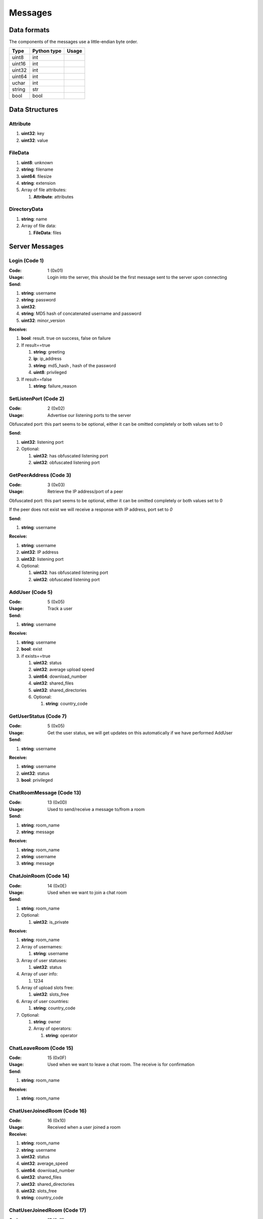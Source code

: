 ========
Messages
========

.. contents:

Data formats
============

The components of the messages use a little-endian byte order.

+--------+-------------+-------+
| Type   | Python type | Usage |
+========+=============+=======+
| uint8  | int         |       |
+--------+-------------+-------+
| uint16 | int         |       |
+--------+-------------+-------+
| uint32 | int         |       |
+--------+-------------+-------+
| uint64 | int         |       |
+--------+-------------+-------+
| uchar  | int         |       |
+--------+-------------+-------+
| string | str         |       |
+--------+-------------+-------+
| bool   | bool        |       |
+--------+-------------+-------+


Data Structures
===============

Attribute
---------

1. **uint32**: key
2. **uint32**: value


FileData
--------

1. **uint8**: unknown
2. **string**: filename
3. **uint64**: filesize
4. **string**: extension
5. Array of file attributes:

   1. **Attribute**: attributes


DirectoryData
-------------

1. **string**: name
2. Array of file data:

   1. **FileData**: files


Server Messages
===============


Login (Code 1)
--------------

:Code: 1 (0x01)
:Usage: Login into the server, this should be the first message sent to the server upon connecting
:Send:

1. **string**: username
2. **string**: password
3. **uint32**:
4. **string**: MD5 hash of concatenated username and password
5. **uint32**: minor_version

:Receive:

1. **bool**: result. true on success, false on failure
2. If result==true

   1. **string**: greeting
   2. **ip**: ip_address
   3. **string**: md5_hash , hash of the password
   4. **uint8**: privileged

3. If result==false

   1. **string**: failure_reason


SetListenPort (Code 2)
----------------------

:Code: 2 (0x02)
:Usage: Advertise our listening ports to the server
Obfuscated port: this part seems to be optional, either it can be omitted completely or both values set to 0

:Send:

1. **uint32**: listening port
2. Optional:

   1. **uint32**: has obfuscated listening port
   2. **uint32**: obfuscated listening port


GetPeerAddress (Code 3)
-----------------------

:Code: 3 (0x03)
:Usage: Retrieve the IP address/port of a peer
Obfuscated port: this part seems to be optional, either it can be omitted completely or both values set to 0

If the peer does not exist we will receive a response with IP address, port set to `0`

:Send:

1. **string**: username

:Receive:

1. **string**: username
2. **uint32**: IP address
3. **uint32**: listening port
4. Optional:

   1. **uint32**: has obfuscated listening port
   2. **uint32**: obfuscated listening port


AddUser (Code 5)
----------------

:Code: 5 (0x05)
:Usage: Track a user
:Send:

1. **string**: username

:Receive:

1. **string**: username
2. **bool**: exist
3. if exists==true

   1. **uint32**: status
   2. **uint32**: average upload speed
   3. **uint64**: download_number
   4. **uint32**: shared_files
   5. **uint32**: shared_directories
   6. Optional:

      1. **string**: country_code


GetUserStatus (Code 7)
----------------------

:Code: 5 (0x05)
:Usage: Get the user status, we will get updates on this automatically if we have performed AddUser
:Send:

1. **string**: username

:Receive:

1. **string**: username
2. **uint32**: status
3. **bool**: privileged


ChatRoomMessage (Code 13)
-------------------------

:Code: 13 (0x0D)
:Usage: Used to send/receive a message to/from a room
:Send:

1. **string**: room_name
2. **string**: message

:Receive:

1. **string**: room_name
2. **string**: username
3. **string**: message


ChatJoinRoom (Code 14)
----------------------

:Code: 14 (0x0E)
:Usage: Used when we want to join a chat room
:Send:

1. **string**: room_name
2. Optional:

   1. **uint32**: is_private

:Receive:

1. **string**: room_name
2. Array of usernames:

   1. **string**: username

3. Array of user statuses:

   1. **uint32**: status

4. Array of user info:

   1. 1234

5. Array of upload slots free:

   1. **uint32**: slots_free

6. Array of user countries:

   1. **string**: country_code

7. Optional:

   1. **string**: owner
   2. Array of operators:

      1. **string**: operator


ChatLeaveRoom (Code 15)
-----------------------

:Code: 15 (0x0F)
:Usage: Used when we want to leave a chat room. The receive is for confirmation
:Send:

1. **string**: room_name

:Receive:

1. **string**: room_name


ChatUserJoinedRoom (Code 16)
----------------------------

:Code: 16 (0x10)
:Usage: Received when a user joined a room
:Receive:

1. **string**: room_name
2. **string**: username
3. **uint32**: status
4. **uint32**: average_speed
5. **uint64**: download_number
6. **uint32**: shared_files
7. **uint32**: shared_directories
8. **uint32**: slots_free
9. **string**: country_code


ChatUserJoinedRoom (Code 17)
----------------------------

:Code: 17 (0x11)
:Usage: Received when a user left a room
:Receive:

1. **string**: room_name
2. **string**: username


ConnectToPeer (Code 18)
-----------------------

:Code: 18 (0x12)
:Usage: Received when a peer attempted to connect to us but failed and thus is asking us to attempt to connect to them
:Send:

1. **uint32**: ticket
2. **string**: username
3. **string**: connection_type

:Receive:

1. **string**: username
2. **string**: connection_type
3. **uint32**: ip_address
4. **uint32**: port
5. **uint32**: ticket
6. **uint8**: privileged
7. Optional:

   1. **uint32**: has_obfuscated_port
   2. **uint32**: obfuscated_port


ChatPrivateMessage (Code 22)
----------------------------

:Code: 22 (0x16)
:Usage: Send or receive a private message
:Send:

1. **string**: username
2. **string**: message

:Receive:

1. **uint32**: chat_id
2. **uint32**: timestamp
3. **string**: username
4. **string**: message
5. Optional:

   1. **bool**: is_admin


ChatPrivateMessage (Code 23)
----------------------------

:Code: 23 (0x17)
:Usage: Acknowledge we have received a private message
:Send:

1. **uint32**: chat_id


FileSearch (Code 26)
--------------------

:Code: 26 (0x1A)
:Usage: Unknown, file searches usually come from the distributed connection or ServerSearch message
:Send:

1. **uint32**: ticket
2. **string**: query

:Receive:

1. **string**: username
2. **uint32**: ticket
3. **string**: query


SetStatus (Code 28)
-------------------

:Code: 28 (0x1C)
:Usage: Update our status
:Send:

1. **uint32**: status


Ping (Code 32)
--------------

:Code: 32 (0x20)
:Usage: Send a ping to the server to let it know we are still alive (every 5 minutes)
:Send:

Empty message


SharedFoldersFiles (Code 35)
----------------------------

:Code: 35 (0x23)
:Usage: Let the server know the amount of files and directories we are sharing
:Send:

1. **uint32**: shared_directories
2. **uint32**: shared_files


GetUserStats (Code 36)
----------------------

:Code: 36 (0x24)
:Usage: Get more user information, we will automatically receive updates if we added a user using AddUser
:Send:

1. **string**: username

:Receive:

1. **string**: username
2. **uint32**: average_speed
3. **uint64**: download_number
4. **uint32**: shared_files
5. **uint32**: shared_directories


Kicked (Code 41)
----------------

:Code: 42 (0x2A)
:Usage: You were kicked from the server. This message is sent when the user was logged into at another location
:Receive:

Nothing


UserSearch (Code 42)
--------------------

:Code: 42 (0x2A)
:Usage: Unknown
:Send:

1. **string**: username
2. **uint32**: ticket
3. **string**: query


ToggleParentSearch (Code 71)
----------------------------

:Code: 71 (0x47)
:Usage: Indicates whether we want to receive `PotentialParents` messages from the server. A message should be sent to disable if we have found a parent
:Send:

1. **bool**: enable


ParentIP (Code 73)
------------------

:Code: 73 (0x49)
:Usage: IP address of the parent. Not sent by newer clients
:Send:

1. **uint32**: ip_address


ParentMinSpeed (Code 83)
------------------------

:Code: 83 (0x53)
:Usage:
:Receive:

1. **uint32**: parent_min_speed


ParentSpeedRatio (Code 84)
--------------------------

:Code: 84 (0x54)
:Usage:
:Receive:

1. **uint32**: parent_speed_ratio



ParentInactivityTimeout (Code 86)
---------------------------------

:Code: 86 (0x56)
:Usage: Timeout for the distributed parent
:Receive:

1. **uint32**: timeout


SearchInactivityTimeout (Code 87)
---------------------------------

:Code: 87 (0x57)
:Usage:
:Receive:

1. **uint32**: timeout


MinParentsInCache (Code 88)
---------------------------

:Code: 88 (0x58)
:Usage: Amount of parents (received through PotentialParents) we should keep in cache. Message has not been seen yet being sent by the server
:Receive:

1. **uint32**: amount


DistributedAliveInterval (Code 90)
----------------------------------

:Code: 90 (0x5A)
:Usage:
:Receive:

1. **uint32**: interval


AddPrivilegedUser (Code 91)
---------------------------

:Code: 91 (0x5B)
:Usage:
:Send:

1. **string**: username


CheckPrivileges (Code 92)
-------------------------

:Code: 92 (0x5C)
:Usage:
:Send:

Nothing

:Receive:

1. **uint32**: time_left


ServerSearchRequest (Code 93)
-----------------------------

:Code: 93 (0x5D)
:Usage:
:Receive:

1. **uint8**: distributed_code
2. **uint32**: unknown
3. **string**: username
4. **uint32**: ticket
5. **string**: query


AcceptChildren (Code 100)
-------------------------

:Code: 100 (0x64)
:Usage:
:Send:

1. **bool**: accept


PotentialParents (Code 102)
---------------------------

:Code: 102 (0x66)
:Usage:
:Receive:

1. Array of potential parents:

   1. **string**: username
   2. **ip_address**: ip
   3. **uint32**: port


WishlistSearch (Code 103)
-------------------------

:Code: 103 (0x67)
:Usage: Perform a wishlist search
:Send:

1. **uint32**: username
2. **string**: query


WishlistInterval (Code 104)
---------------------------

:Code: 104 (0x68)
:Usage: The server lets us know at what interval we should perform wishlist searches
:Receive:

1. **uint32**: interval


GetSimilarUsers (Code 110)
--------------------------

:Code: 110 (0x6E)
:Usage:
:Send:

Nothing

:Receive:

1. Array of similar users:

   1. **string**: username
   2. **uint32**: status


GetItemRecommendations (Code 111)
---------------------------------

:Code: 111 (0x6F)
:Usage:
:Send:

1. **string**: recommendation

:Receive:

1. Array of item recommendations:

   1. **string**: recommendation
   2. **uint32**: number


ChatRoomTickers (Code 113)
--------------------------

:Code: 113 (0x71)
:Usage: List of chat room tickers (room wall)
:Receive:

1. **string**: room
2. Array of room tickers:

   1. **string**: username
   2. **string**: ticker


ChatRoomTickerAdded (Code 114)
------------------------------

:Code: 114 (0x72)
:Usage: A ticker has been added to the room (room wall)
:Receive:

1. **string**: room
2. **string**: username
3. **string**: ticker


ChatRoomTickerRemoved (Code 115)
--------------------------------

:Code: 115 (0x73)
:Usage: A ticker has been removed to the room (room wall)
:Receive:

1. **string**: room
2. **string**: username


ChatRoomTickerSet (Code 116)
----------------------------

:Code: 116 (0x74)
:Usage: Add or update a ticker for a room (room wall)
:Receive:

1. **string**: room
2. **string**: ticker


ChatRoomSearch (Code 120)
-------------------------

:Code: 120 (0x78)
:Usage:
:Send:

1. **string**: room
2. **uint32**: ticket
3. **string**: query


ChatRoomSearch (Code 120)
-------------------------

:Code: 120 (0x78)
:Usage: Send upload speed, sent to the server right after an upload completed
:Send:

1. **uint32**: speed


GetUserPrivileges (Code 122)
----------------------------

:Code: 122 (0x7A)
:Usage: Retrieve whether a user has privileges
:Send:

Nothing

:Receive:

1. **string**: username
2. **bool**: privilged


GiveUserPrivileges (Code 123)
-----------------------------

:Code: 123 (0x7B)
:Usage:
:Send:

1. **string**: username
2. **uint32**: days

PrivilegesNotification (Code 124)
---------------------------------

:Code: 124 (0x7C)
:Usage:
:Send:

1. **uint32**: notification_id
2. **string**: username


PrivilegesNotificationAck (Code 125)
------------------------------------

:Code: 125 (0x7D)
:Usage:
:Send:

1. **uint32**: notification_id


BranchLevel (Code 126)
----------------------

:Code: 126 (0x7E)
:Usage: Notify the server which branch level we are at in the distributed network
:Send:

1. **uint32**: level


BranchRoot (Code 127)
---------------------

:Code: 127 (0x7F)
:Usage: Notify the server who our branch root user is in the distributed network
:Send:

1. **string**: username


ChildDepth (Code 129)
---------------------

:Code: 129 (0x81)
:Usage:
:Send:

1. **uint32**: depth


PrivateRoomUsers (Code 133)
---------------------------

:Code: 133 (0x85)
:Usage: List of all users that are part of the private room
:Receive:

1. **string**: room
2. An array of usernames:

   1. **string**: username


PrivateRoomAddUser (Code 134)
-----------------------------

:Code: 134 (0x86)
:Usage: Add another user to the private room
:Send:

1. **string**: room
2. **string**: username

:Receive:

1. **string**: room
2. **string**: username


PrivateRoomRemoveUser (Code 135)
--------------------------------

:Code: 135 (0x87)
:Usage: Remove another user from the private room
:Send:

1. **string**: room
2. **string**: username

:Receive:

1. **string**: room
2. **string**: username


PrivateRoomDropMembership (Code 136)
------------------------------------

:Code: 136 (0x88)
:Usage:
:Send:

1. **string**: room


PrivateRoomDropOwnership (Code 137)
-----------------------------------

:Code: 137 (0x89)
:Usage:
:Send:

1. **string**: room


PrivateRoomAdded (Code 139)
---------------------------

:Code: 139 (0x8B)
:Usage: The current user was added to the private room
:Receive:

1. **string**: room


PrivateRoomRemoved (Code 140)
-----------------------------

:Code: 140 (0x8C)
:Usage: The current user was removed from the private room
:Receive:

1. **string**: room


TogglePrivateRooms (Code 141)
-----------------------------

:Code: 141 (0x8D)
:Usage: Enables or disables private room invites (through `PrivateRoomAddUser`)
:Send:

1. **bool**: enable

:Receive:

1. **bool**: enabled


NewPassword (Code 142)
----------------------

:Code: 142 (0x8E)
:Usage:
:Send:

1. **string**: password


PrivateRoomAddOperator (Code 143)
---------------------------------

:Code: 143 (0x8F)
:Usage:
:Send:

1. **string**: room
2. **string**: username

:Receive:

1. **string**: room
2. **string**: username


PrivateRoomRemoveOperator (Code 144)
------------------------------------

:Code: 144 (0x90)
:Usage:
:Send:

1. **string**: room
2. **string**: username

:Receive:

1. **string**: room
2. **string**: username


PrivateRoomOperatorAdded (Code 145)
-----------------------------------

:Code: 145 (0x91)
:Usage:
:Receive:

1. **string**: room


PrivateRoomOperatorRemoved (Code 146)
-------------------------------------

:Code: 146 (0x92)
:Usage:
:Receive:

1. **string**: room


PrivateRoomOperators (Code 148)
-------------------------------

:Code: 148 (0x94)
:Usage:
:Receive:

1. **string**: room
2. An array of usernames:

   1. **string**: username



ChatMessageUsers (Code 149)
---------------------------

:Code: 149 (0x95)
:Usage:
:Send:

1. An array of usernames:

   1. **string**: username

2. **string**: message




ChatEnablePublic (Code 150)
---------------------------

:Code: 150 (0x96)
:Usage:
:Send:

Nothing


ChatDisablePublic (Code 151)
----------------------------

:Code: 151 (0x97)
:Usage:
:Send:

Nothing


ChatPublicMessage (Code 152)
----------------------------

:Code: 152 (0x98)
:Usage:
:Receive:

1. **string**: room
2. **string**: username
3. **string**: message


FileSearchEx (Code 153)
-----------------------

:Code: 153 (0x99)
:Usage:
:Send:

1. **string**: query

:Receive:

1. **string**: query
2. **uint32**: unknown


CannotConnect (Code 1001)
-------------------------

:Code: 1001 (0x03E9)
:Usage:
:Send:

1. **uint32**: ticket
2. **string**: username

:Receive:

1. **uint32**: ticket
2. **string**: username


CannotCreateRoom (Code 1003)
----------------------------

:Code: 1003 (0x03EB)
:Usage: Sent by the server when attempting to create/join a private room which already exists or the user is not part of
:Receive:

1. **string**: room_name


Initialization Messages
=======================

These are the first messages sent after connecting to a peer.


PeerPierceFirewall (Code 0)
---------------------------

:Code: 0 (0x00)
:Usage: Sent after connection was successfully established in response to a ConnectToPeer message. The `ticket` used here should be the ticket from that ConnectToPeer message
:Send/Receive:

1. **uint32**: ticket


PeerInit (Code 1)
-----------------

:Code: 1 (0x01)
:Usage: Sent after direct connection was successfully established (not as a response to a ConnectToPeer received from the server)
:Send/Receive:

1. **string**: username
2. **string**: connection_type
3. **uint32**: ticket


Peer Messages
=============


PeerSharesRequest (Code 4)
--------------------------

:Code: 4 (0x04)
:Usage: Request all the shared files/directories from a peer
:Send/Receive:

1. Optional

   1. **uint32**: ticket: some clients seem to send a ticket


PeerSharesReply (Code 5)
------------------------

:Code: 5 (0x05)
:Usage: Response to PeerSharesRequest
:Send/Receive:

Compressed using gzip:

1. Array of directories:

   1. **DirectoryData**: directories

2. **uint32**: unknown: always 0
3. Optional: Array of locked directories:

   1. **DirectoryData**: locked_directories


PeerSearchReply (Code 9)
------------------------

:Code: 9 (0x09)
:Usage: Response to a search request
:Send/Receive:

Compressed using gzip:

1. **string**: username
2. **uint32**: ticket
3. Array of results:

   1. **FileData**: results

4. **bool**: has_slots_free
5. **uint32**: avg_speed
6. **uint32**: queue_size
7. **uint32**: unknown: always 0
8. Optional: Array of locked results:

   1. **FileData**: locked_results


PeerUserInfoRequest (Code 15)
-----------------------------

:Code: 15 (0x0F)
:Usage: Request information from the peer
:Send/Receive:

No message body


PeerUserInfoReply (Code 16)
---------------------------

:Code: 16 (0x10)
:Usage: Response to PeerUserInfoRequest
:Send/Receive:

1. **string**: description
2. **bool**: has_picture
3. If has_picture==true

   1. **string**: picture

4. **uint32**: slots_free
5. **uint32**: total_uploads
6. **bool**: has_slots_free


PeerDirectoryContentsRequest (Code 36)
--------------------------------------

:Code: 36 (0x24)
:Usage: Request the file contents of a directory
:Send/Receive:

1. **uint32**: ticket
2. **string**: directory


PeerDirectoryContentsReply (Code 36)
--------------------------------------

:Code: 36 (0x24)
:Usage: Request the file contents of a directory
:Send/Receive:

1. **uint32**: ticket
2. **string**: directory
3. Array of directory data:

   1. **DirectoryData**: directories


PeerTransferRequest (Code 40)
-----------------------------

:Code: 40 (0x28)
:Usage:
:Send/Receive:

1. **uint32**: direction
2. **uint32**: ticket
3. **string**: filename
4. Optional:

   1. **uint64**: filesize . Can be omitted if the direction==1 however a value of `0` can be used in this case as well


PeerTransferReply (Code 41)
---------------------------

:Code: 41 (0x29)
:Usage:
:Send/Receive:

1. **uint32**: ticket
2. **bool**: allowed
3. If allowed==true

   1. **uint32**: filesize

4. If allowed==false

   1. **string**: reason


PeerTransferQueue (Code 43)
---------------------------

:Code: 43 (0x2B)
:Usage: Request to place the provided transfer of `filename` in the queue
:Send/Receive:

1. **string**: filename


PeerPlaceInQueueReply (Code 44)
-------------------------------

:Code: 44 (0x2C)
:Usage: Response to PeerPlaceInQueueRequest
:Send/Receive:

1. **string**: filename
2. **uint32**: place


PeerUploadFailed (Code 46)
-------------------------

:Code: 46 (0x2E)
:Usage: Sent when uploading failed
:Send/Receive:

1. **string**: filename


PeerTransferQueueFailed (Code 50)
---------------------------------

:Code: 50 (0x32)
:Usage: Sent when placing the transfer in queue failed
:Send/Receive:

1. **string**: filename
2. **string**: reason


PeerPlaceInQueueRequest (Code 51)
---------------------------------

:Code: 51 (0x33)
:Usage: Request the place of the transfer in the queue.
:Send/Receive:

1. **string**: filename


PeerUploadQueueNotification (Code 52)
-------------------------------------

:Code: 51 (0x33)
:Usage:
:Send/Receive: Nothing


Distributed Messages
====================


DistributedPing (Code 0)
------------------------

:Code: 0 (0x00)
:Usage: Ping request from the parent. Most clients do not send this.
:Send/Receive: Nothing


DistributedSearchRequest (Code 3)
---------------------------------

:Code: 3 (0x03)
:Usage: Search request coming from the parent
:Send/Receive:
   1. **uint32**: unknown: unknown value, seems like this is always 0x31
   2. **string**: username
   3. **uint32**: ticket
   4. **string**: query


DistributedBranchLevel (Code 4)
-------------------------------

:Code: 4 (0x04)
:Usage: Distributed branch level
:Send/Receive:

1. **uint32**: level


DistributedBranchRoot (Code 5)
------------------------------

:Code: 5 (0x05)
:Usage: Distributed branch root
:Send/Receive:

1. **string**: root


DistributedChildDepth (Code 7)
------------------------------

:Code: 7 (0x07)
:Usage: How many children the peer has (unverified). This is sent by some clients to the parent after they are added and updates are sent afterwards. Usage is a unknown.
:Send/Receive:

1. **string**: depth


DistributedServerSearchRequest (Code 93)
----------------------------------------

:Code: 93 (0x5D)
:Usage: This message exists internally only for deserialization purposes and this is actually a `ServerSearchRequest`.
:Send/Receive:

1. **uint8**: distributed_code
2. **uint32**: unknown: unknown value, seems like this is always 0x31
3. **string**: username
4. **uint32**: ticket
5. **string**: query
